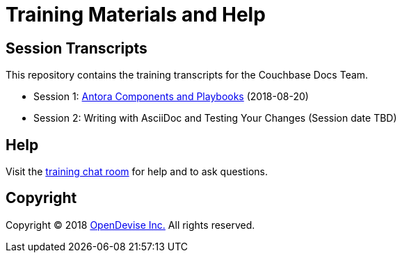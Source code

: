 = Training Materials and Help
:url-opendevise: https://opendevise.com

== Session Transcripts

This repository contains the training transcripts for the Couchbase Docs Team.

* Session 1: link:session-1-antora-components-and-playbooks.adoc[Antora Components and Playbooks] (2018-08-20)
* Session 2: Writing with AsciiDoc and Testing Your Changes (Session date TBD)

== Help

Visit the https://gitter.im/opendevise/couchbase-docs-training[training chat room] for help and to ask questions.

== Copyright

Copyright (C) 2018 {url-opendevise}[OpenDevise Inc.]
All rights reserved.

